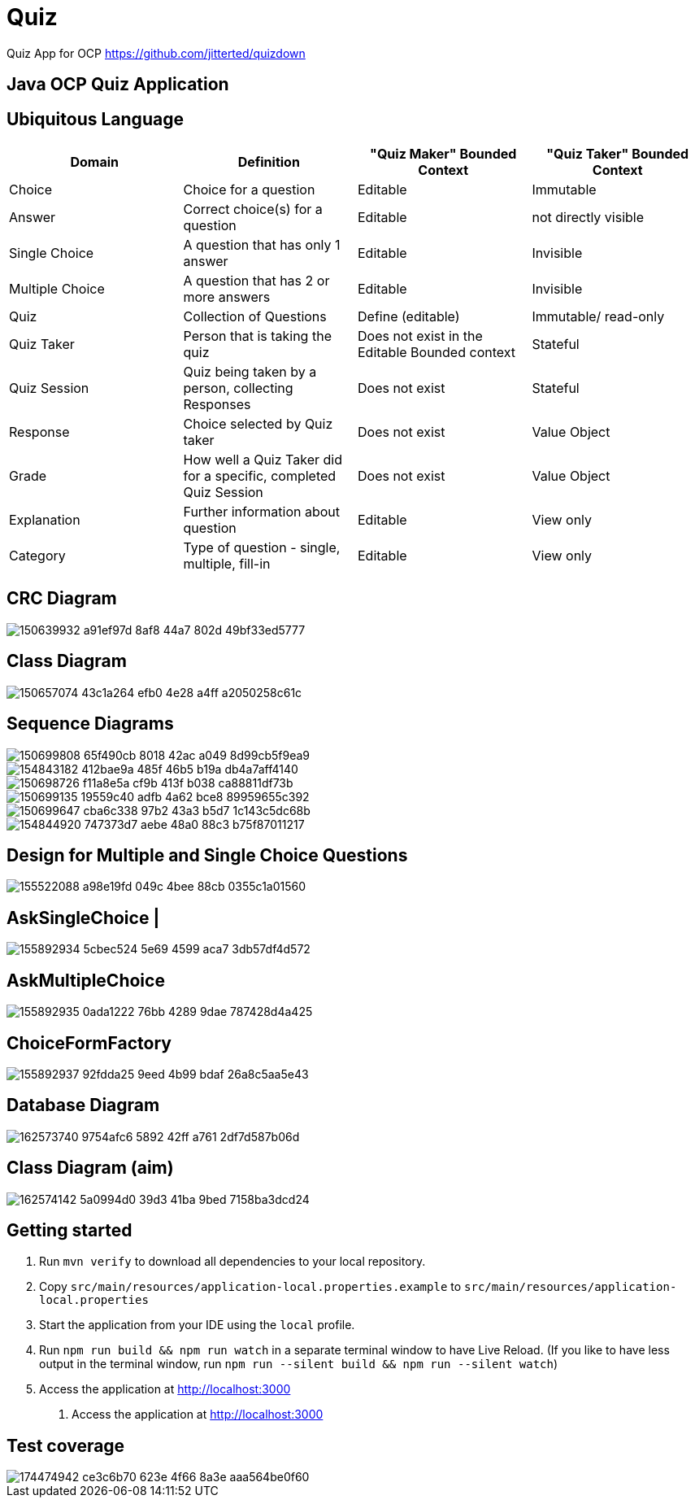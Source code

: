 = Quiz

Quiz App for OCP
https://github.com/jitterted/quizdown

== Java OCP Quiz Application

== Ubiquitous Language

[cols="1,1,1,1"]
|===
|Domain | Definition | "Quiz Maker" Bounded Context | "Quiz Taker" Bounded Context

| Choice
| Choice for a question
| Editable
| Immutable

| Answer
| Correct choice(s) for a question
| Editable
| not directly visible

| Single Choice
| A question that has only 1 answer
| Editable
| Invisible

| Multiple Choice
| A question that has 2 or more answers
| Editable
| Invisible

| Quiz
| Collection of Questions
| Define (editable)
| Immutable/ read-only

| Quiz Taker
| Person that is taking the quiz
| Does not exist in the Editable Bounded context
| Stateful

| Quiz Session
| Quiz being taken by a person, collecting Responses
| Does not exist
| Stateful

| Response
| Choice selected by Quiz taker
| Does not exist
| Value Object

| Grade
| How well a Quiz Taker did for a specific, completed Quiz Session
| Does not exist
| Value Object

| Explanation
| Further information about question
| Editable
| View only

| Category
| Type of question - single, multiple, fill-in
| Editable
| View only
|===

== CRC Diagram

image::https://user-images.githubusercontent.com/27693622/150639932-a91ef97d-8af8-44a7-802d-49bf33ed5777.png[]

== Class Diagram
image::https://user-images.githubusercontent.com/27693622/150657074-43c1a264-efb0-4e28-a4ff-a2050258c61c.png[]

== Sequence Diagrams

image::https://user-images.githubusercontent.com/27693622/150699808-65f490cb-8018-42ac-a049-8d99cb5f9ea9.png[]

image::https://user-images.githubusercontent.com/27693622/154843182-412bae9a-485f-46b5-b19a-db4a7aff4140.png[]

image::https://user-images.githubusercontent.com/27693622/150698726-f11a8e5a-cf9b-413f-b038-ca88811df73b.png[]

image::https://user-images.githubusercontent.com/27693622/150699135-19559c40-adfb-4a62-bce8-89959655c392.png[]

image::https://user-images.githubusercontent.com/27693622/150699647-cba6c338-97b2-43a3-b5d7-1c143c5dc68b.png[]

image::https://user-images.githubusercontent.com/27693622/154844920-747373d7-aebe-48a0-88c3-b75f87011217.png[]

== Design for Multiple and Single Choice Questions
image::https://user-images.githubusercontent.com/27693622/155522088-a98e19fd-049c-4bee-88cb-0355c1a01560.png[]
== AskSingleChoice |
image::https://user-images.githubusercontent.com/27693622/155892934-5cbec524-5e69-4599-aca7-3db57df4d572.png[]
== AskMultipleChoice
image::https://user-images.githubusercontent.com/27693622/155892935-0ada1222-76bb-4289-9dae-787428d4a425.png[]
== ChoiceFormFactory
image::https://user-images.githubusercontent.com/27693622/155892937-92fdda25-9eed-4b99-bdaf-26a8c5aa5e43.png[]

== Database Diagram

image::https://user-images.githubusercontent.com/27693622/162573740-9754afc6-5892-42ff-a761-2df7d587b06d.png[]

== Class Diagram (aim)

image::https://user-images.githubusercontent.com/27693622/162574142-5a0994d0-39d3-41ba-9bed-7158ba3dcd24.png[]

== Getting started

. Run `mvn verify` to download all dependencies to your local repository.
. Copy `src/main/resources/application-local.properties.example` to `src/main/resources/application-local.properties`
. Start the application from your IDE using the `local` profile.
. Run `npm run build && npm run watch` in a separate terminal window to have Live Reload.
(If you like to have less output in the terminal window, run `npm run --silent build && npm run --silent watch`)
. Access the application at http://localhost:3000
5. Access the application at http://localhost:3000

== Test coverage
image::https://user-images.githubusercontent.com/27693622/174474942-ce3c6b70-623e-4f66-8a3e-aaa564be0f60.png[]

